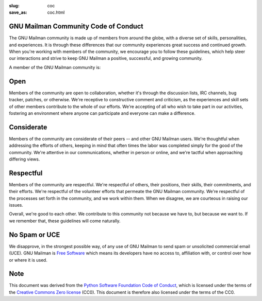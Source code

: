 :slug: coc
:save_as: coc.html

GNU Mailman Community Code of Conduct
~~~~~~~~~~~~~~~~~~~~~~~~~~~~~~~~~~~~~

The GNU Mailman community is made up of members from around the globe, with a
diverse set of skills, personalities, and experiences.  It is through these
differences that our community experiences great success and continued
growth.  When you're working with members of the community, we encourage you
to follow these guidelines, which help steer our interactions and strive to
keep GNU Mailman a positive, successful, and growing community.

A member of the GNU Mailman community is:


Open
~~~~

Members of the community are open to collaboration, whether it's through the
discussion lists, IRC channels, bug tracker, patches, or otherwise.  We're
receptive to constructive comment and criticism, as the experiences and skill
sets of other members contribute to the whole of our efforts.  We're accepting
of all who wish to take part in our activities, fostering an environment where
anyone can participate and everyone can make a difference.


Considerate
~~~~~~~~~~~

Members of the community are considerate of their peers -- and other GNU
Mailman users.  We're thoughtful when addressing the efforts of others,
keeping in mind that often times the labor was completed simply for the good
of the community.  We're attentive in our communications, whether in person
or online, and we're tactful when approaching differing views.


Respectful
~~~~~~~~~~

Members of the community are respectful.  We're respectful of others, their
positions, their skills, their commitments, and their efforts.  We're
respectful of the volunteer efforts that permeate the GNU Mailman community.
We're respectful of the processes set forth in the community, and we work
within them.  When we disagree, we are courteous in raising our issues.

Overall, we're good to each other.  We contribute to this community not
because we have to, but because we want to.  If we remember that, these
guidelines will come naturally.


No Spam or UCE
~~~~~~~~~~~~~~

We disapprove, in the strongest possible way, of any use of GNU Mailman to
send spam or unsolicited commercial email (UCE).  GNU Mailman is `Free
Software <http://www.gnu.org/philosophy/philosophy.html>`__ which means its
developers have no access to, affiliation with, or control over how or where
it is used.


Note
~~~~

This document was derived from the `Python Software Foundation Code of Conduct
<https://www.python.org/psf/codeofconduct/>`__, which is licensed under the
terms of the `Creative Commons Zero license <https://creativecommons.org/choose/zero/>`__ (CC0).  This document is therefore also licensed under the terms of the CC0.
